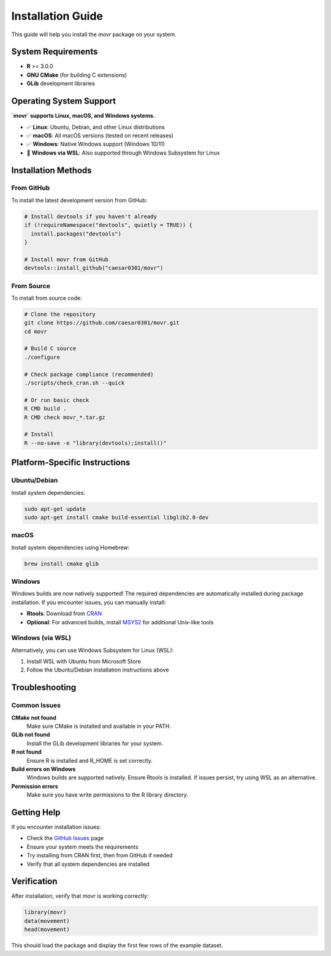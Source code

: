 Installation Guide
==================

This guide will help you install the `movr` package on your system.

System Requirements
------------------

* **R** >= 3.0.0
* **GNU CMake** (for building C extensions)
* **GLib** development libraries

Operating System Support
-----------------------

**`movr` supports Linux, macOS, and Windows systems.**

* ✅ **Linux**: Ubuntu, Debian, and other Linux distributions
* ✅ **macOS**: All macOS versions (tested on recent releases)
* ✅ **Windows**: Native Windows support (Windows 10/11)
* 🔄 **Windows via WSL**: Also supported through Windows Subsystem for Linux

Installation Methods
-------------------

From GitHub
~~~~~~~~~~~

To install the latest development version from GitHub:

.. code-block:: r

   # Install devtools if you haven't already
   if (!requireNamespace("devtools", quietly = TRUE)) {
     install.packages("devtools")
   }

   # Install movr from GitHub
   devtools::install_github("caesar0301/movr")

From Source
~~~~~~~~~~

To install from source code:

.. code-block:: bash

   # Clone the repository
   git clone https://github.com/caesar0301/movr.git
   cd movr

   # Build C source
   ./configure

   # Check package compliance (recommended)
   ./scripts/check_cran.sh --quick

   # Or run basic check
   R CMD build .
   R CMD check movr_*.tar.gz

   # Install
   R --no-save -e "library(devtools);install()"

Platform-Specific Instructions
-----------------------------

Ubuntu/Debian
~~~~~~~~~~~~

Install system dependencies:

.. code-block:: bash

   sudo apt-get update
   sudo apt-get install cmake build-essential libglib2.0-dev

macOS
~~~~~

Install system dependencies using Homebrew:

.. code-block:: bash

   brew install cmake glib

Windows
~~~~~~~

Windows builds are now natively supported! The required dependencies are automatically installed during package installation. If you encounter issues, you can manually install:

* **Rtools**: Download from `CRAN <https://cran.r-project.org/bin/windows/Rtools/>`_ 
* **Optional**: For advanced builds, install `MSYS2 <https://www.msys2.org/>`_ for additional Unix-like tools

Windows (via WSL)
~~~~~~~~~~~~~~~~~

Alternatively, you can use Windows Subsystem for Linux (WSL):

1. Install WSL with Ubuntu from Microsoft Store
2. Follow the Ubuntu/Debian installation instructions above

Troubleshooting
--------------

Common Issues
~~~~~~~~~~~~

**CMake not found**
   Make sure CMake is installed and available in your PATH.

**GLib not found**
   Install the GLib development libraries for your system.

**R not found**
   Ensure R is installed and R_HOME is set correctly.

**Build errors on Windows**
   Windows builds are supported natively. Ensure Rtools is installed. If issues persist, try using WSL as an alternative.

**Permission errors**
   Make sure you have write permissions to the R library directory.

Getting Help
-----------

If you encounter installation issues:

* Check the `GitHub Issues <https://github.com/caesar0301/movr/issues>`_ page
* Ensure your system meets the requirements
* Try installing from CRAN first, then from GitHub if needed
* Verify that all system dependencies are installed

Verification
-----------

After installation, verify that `movr` is working correctly:

.. code-block:: r

   library(movr)
   data(movement)
   head(movement)

This should load the package and display the first few rows of the example dataset. 